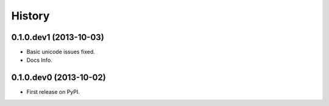.. :changelog:

History
-------

0.1.0.dev1 (2013-10-03)
+++++++++++++++++++++++

* Basic unicode issues fixed.
* Docs Info.

0.1.0.dev0 (2013-10-02)
+++++++++++++++++++++++

* First release on PyPI.